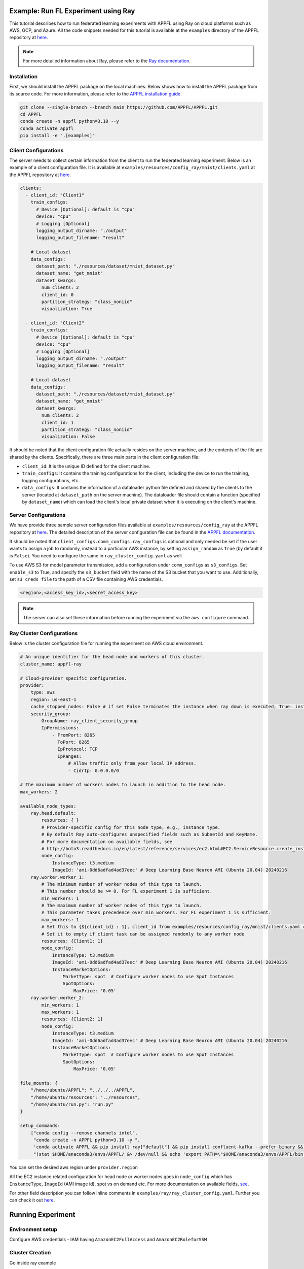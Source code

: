 Example: Run FL Experiment using Ray
===============================================

This tutorial describes how to run federated learning experiments with APPFL using Ray on cloud platforms such as AWS, GCP, and Azure. All the code snippets needed for this tutorial is available at the ``examples`` directory of the APPFL repository at `here <https://github.com/APPFL/APPFL/tree/main/examples>`_.

.. note::

    For more detailed information about Ray, please refer to the `Ray documentation <https://docs.ray.io/en/latest/index.html>`_.

Installation
------------

First, we should install the APPFL package on the local machines. Below shows how to install the APPFL package from its source code. For more information, please refer to the `APPFL installation guide <https://appfl.ai/en/latest/install/index.html>`_.

.. code-block:: bash

    git clone --single-branch --branch main https://github.com/APPFL/APPFL.git
    cd APPFL
    conda create -n appfl python=3.10 --y
    conda activate appfl
    pip install -e ".[examples]"

Client Configurations
---------------------

The server needs to collect certain information from the client to run the federated learning experiment. Below is an example of a client configuration file. It is available at ``examples/resources/config_ray/mnist/clients.yaml`` at the APPFL repository at `here <https://github.com/APPFL/APPFL/blob/main/examples/resources/config_ray/mnist/clients.yaml>`_.

.. code-block:: yaml

    clients:
      - client_id: "Client1"
        train_configs:
          # Device [Optional]: default is "cpu"
          device: "cpu"
          # Logging [Optional]
          logging_output_dirname: "./output"
          logging_output_filename: "result"

        # Local dataset
        data_configs:
          dataset_path: "./resources/dataset/mnist_dataset.py"
          dataset_name: "get_mnist"
          dataset_kwargs:
            num_clients: 2
            client_id: 0
            partition_strategy: "class_noniid"
            visualization: True

      - client_id: "Client2"
        train_configs:
          # Device [Optional]: default is "cpu"
          device: "cpu"
          # Logging [Optional]
          logging_output_dirname: "./output"
          logging_output_filename: "result"

        # Local dataset
        data_configs:
          dataset_path: "./resources/dataset/mnist_dataset.py"
          dataset_name: "get_mnist"
          dataset_kwargs:
            num_clients: 2
            client_id: 1
            partition_strategy: "class_noniid"
            visualization: False


It should be noted that the client configuration file actually resides on the server machine, and the contents of the file are shared by the clients. Specifically, there are three main parts in the client configuration file:

- ``client_id``: It is the unique ID defined for the client machine.
- ``train_configs``: It contains the training configurations for the client, including the device to run the training, logging configurations, etc.
- ``data_configs``: It contains the information of a dataloader python file defined and shared by the clients to the server (located at ``dataset_path`` on the server machine). The dataloader file should contain a function (specified by ``dataset_name``) which can load the client's local private dataset when it is executing on the client's machine.


Server Configurations
---------------------

We have provide three sample server configuration files available at ``examples/resources/config_ray`` at the APPFL repository at `here <https://github.com/APPFL/APPFL/blob/main/examples/resources/config_ray/>`_. The detailed description of the server configuration file can be found in the `APPFL documentation <https://appfl.ai/en/latest/users/server_agent.html#configurations>`_.

It should be noted that ``client_configs.comm_configs.ray_configs`` is optional and only needed be set if the user wants to assign a job to randomly, instead to a particular AWS instance, by setting ``assign_random`` as ``True`` (by default it is ``False``). You need to configure the same in ``ray_cluster_config.yaml`` as well.

To use AWS S3 for model parameter transmission, add a configuration under ``comm_configs`` as ``s3_configs``. Set ``enable_s3`` to True, and specify the ``s3_bucket`` field with the name of the S3 bucket that you want to use. Additionally, set ``s3_creds_file`` to the path of a CSV file containing AWS credentials.

.. code-block:: csv

    <region>,<access_key_id>,<secret_access_key>

.. note::

    The server can also set these information before running the experiment via the ``aws configure`` command.

Ray Cluster Configurations
--------------------------

Below is the cluster configuration file for running the experiment on AWS cloud environment.

.. code-block:: yaml

    # An unique identifier for the head node and workers of this cluster.
    cluster_name: appfl-ray

    # Cloud-provider specific configuration.
    provider:
        type: aws
        region: us-east-1
        cache_stopped_nodes: False # if set False terminates the instance when ray down is executed, True: instance stopped not terminated
        security_group:
            GroupName: ray_client_security_group
            IpPermissions:
                - FromPort: 8265
                  ToPort: 8265
                  IpProtocol: TCP
                  IpRanges:
                      # Allow traffic only from your local IP address.
                      - CidrIp: 0.0.0.0/0

    # The maximum number of workers nodes to launch in addition to the head node.
    max_workers: 2

    available_node_types:
        ray.head.default:
            resources: { }
            # Provider-specific config for this node type, e.g., instance type.
            # By default Ray auto-configures unspecified fields such as SubnetId and KeyName.
            # For more documentation on available fields, see
            # http://boto3.readthedocs.io/en/latest/reference/services/ec2.html#EC2.ServiceResource.create_instances
            node_config:
                InstanceType: t3.medium
                ImageId: 'ami-0dd6adfad4ad37eec' # Deep Learning Base Neuron AMI (Ubuntu 20.04) 20240216
        ray.worker.worker_1:
            # The minimum number of worker nodes of this type to launch.
            # This number should be >= 0. For FL experiment 1 is sufficient.
            min_workers: 1
            # The maximum number of worker nodes of this type to launch.
            # This parameter takes precedence over min_workers. For FL experiment 1 is sufficient.
            max_workers: 1
            # Set this to {${client_id} : 1}, client_id from examples/resources/config_ray/mnist/clients.yaml config file
            # Set it to empty if client task can be assigned randomly to any worker node
            resources: {Client1: 1}
            node_config:
                InstanceType: t3.medium
                ImageId: 'ami-0dd6adfad4ad37eec' # Deep Learning Base Neuron AMI (Ubuntu 20.04) 20240216
                InstanceMarketOptions:
                    MarketType: spot  # Configure worker nodes to use Spot Instances
                    SpotOptions:
                        MaxPrice: '0.05'
        ray.worker.worker_2:
            min_workers: 1
            max_workers: 1
            resources: {Client2: 1}
            node_config:
                InstanceType: t3.medium
                ImageId: 'ami-0dd6adfad4ad37eec' # Deep Learning Base Neuron AMI (Ubuntu 20.04) 20240216
                InstanceMarketOptions:
                    MarketType: spot  # Configure worker nodes to use Spot Instances
                    SpotOptions:
                        MaxPrice: '0.05'

    file_mounts: {
        "/home/ubuntu/APPFL": "../../../APPFL",
        "/home/ubuntu/resources": "../resources",
        "/home/ubuntu/run.py": "run.py"
    }

    setup_commands:
        ["conda config --remove channels intel",
         "conda create -n APPFL python=3.10 -y ",
         'conda activate APPFL && pip install ray["default"] && pip install confluent-kafka --prefer-binary && cd APPFL && pip install -e ".[examples]"',
         "(stat $HOME/anaconda3/envs/APPFL/ &> /dev/null && echo 'export PATH=\"$HOME/anaconda3/envs/APPFL/bin:$PATH\"' >> ~/.bashrc) || true"]

You can set the desired aws region under ``provider.region``

All the EC2 instance related configuration for head node or worker nodes goes in ``node_config`` which has ``InstanceType``, ``ImageId`` (AMI image id), spot vs on demand etc. For more documentation on available fields, `see <http://boto3.readthedocs.io/en/latest/reference/services/ec2.html#EC2.ServiceResource.create_instances>`_.

For other field description you can follow inline comments in ``examples/ray/ray_cluster_config.yaml``. Further you can check it out `here <https://docs.ray.io/en/latest/cluster/vms/getting-started.html#launch-a-cluster-on-a-cloud-provider>`_.


Running Experiment
==================

Environment setup
------------------

Configure AWS credentials - IAM having ``AmazonEC2FullAccess`` and ``AmazonEC2RoleforSSM``

Cluster Creation
-----------------

Go inside ray example

.. code-block:: bash

    cd examples/ray/

Run below command, which brings up whole cluster that is described in ``examples/ray/ray_cluster_config.yaml``.

.. code-block:: bash

    ray up ray_cluster_config.yaml

.. note::

    For lower cluster spin up time create a custom AMI image by running setup command on given image id in ray_cluster_config.yaml. After creating custom AMI you can provide it in ray_cluster_config.yaml under ImageId attribute of each node

Checking cluster status
-----------------------

From Local machine
~~~~~~~~~~~~~~~~~~
1. You can check cluster status by running

.. code-block:: bash

    ray exec ray_cluster_config.yaml 'ray status'

From Head Node
~~~~~~~~~~~~~~
1. Go into head node using

.. code-block:: bash

    ray attach ray_cluster_config.yaml

2. Check cluster status after attaching to head node using

.. code-block:: bash

    ray status

Output of ray status would look like below

.. code-block:: bash

    ======== Autoscaler status: 2025-02-25 20:18:02.106153 ========
    Node status
    ---------------------------------------------------------------
    Active:
     1 ray.worker.worker_2
     1 ray.head.default
     1 ray.worker.worker_1
    Pending:
     (no pending nodes)
    Recent failures:
     (no failures)

    Resources
    ---------------------------------------------------------------
    Usage:
     0.0/6.0 CPU
     0.0/1.0 Client1
     0.0/1.0 Client2
     0B/7.64GiB memory
     0B/3.16GiB object_store_memory

    Demands:
     (no resource demands)


Job Submission
--------------

From Local machine
~~~~~~~~~~~~~~~~~~
1. Do port forwarding using

.. code-block:: bash

    ray dashboard ray_cluster_config.yaml

2. Now on another terminal you can submit job request using:

.. code-block:: bash

    ray job submit --address http://localhost:8265  -- python APPFL/examples/ray/run.py

From Head Node
~~~~~~~~~~~~~~
1. Connect to head node

.. code-block:: bash

    ray attach ray_cluster_config.yaml

2. Run job using:

.. code-block:: bash

    python run.py

Stopping Cluster
----------------
1. To stop cluster run

.. code-block:: bash

    ray down ray_cluster_config.yaml

